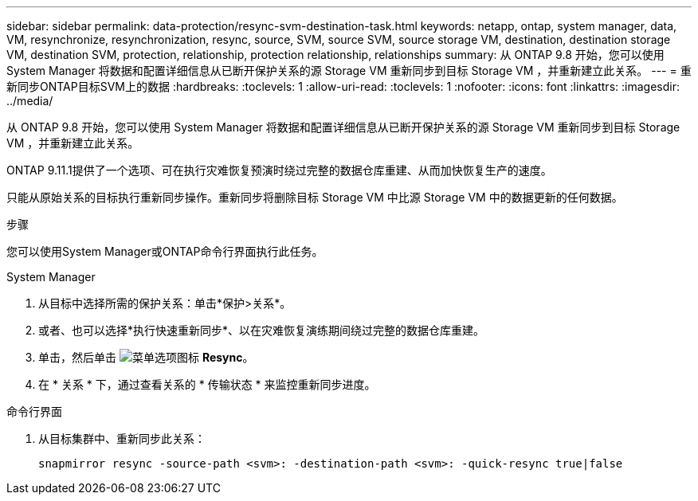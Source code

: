 ---
sidebar: sidebar 
permalink: data-protection/resync-svm-destination-task.html 
keywords: netapp, ontap, system manager, data, VM, resynchronize, resynchronization, resync, source, SVM, source SVM, source storage VM, destination, destination storage VM, destination SVM, protection, relationship, protection relationship, relationships 
summary: 从 ONTAP 9.8 开始，您可以使用 System Manager 将数据和配置详细信息从已断开保护关系的源 Storage VM 重新同步到目标 Storage VM ，并重新建立此关系。 
---
= 重新同步ONTAP目标SVM上的数据
:hardbreaks:
:toclevels: 1
:allow-uri-read: 
:toclevels: 1
:nofooter: 
:icons: font
:linkattrs: 
:imagesdir: ../media/


[role="lead"]
从 ONTAP 9.8 开始，您可以使用 System Manager 将数据和配置详细信息从已断开保护关系的源 Storage VM 重新同步到目标 Storage VM ，并重新建立此关系。

ONTAP 9.11.1提供了一个选项、可在执行灾难恢复预演时绕过完整的数据仓库重建、从而加快恢复生产的速度。

只能从原始关系的目标执行重新同步操作。重新同步将删除目标 Storage VM 中比源 Storage VM 中的数据更新的任何数据。

.步骤
您可以使用System Manager或ONTAP命令行界面执行此任务。

[role="tabbed-block"]
====
.System Manager
--
. 从目标中选择所需的保护关系：单击*保护>关系*。
. 或者、也可以选择*执行快速重新同步*、以在灾难恢复演练期间绕过完整的数据仓库重建。
. 单击，然后单击 image:icon_kabob.gif["菜单选项图标"] *Resync*。
. 在 * 关系 * 下，通过查看关系的 * 传输状态 * 来监控重新同步进度。


--
.命令行界面
--
. 从目标集群中、重新同步此关系：
+
[source, cli]
----
snapmirror resync -source-path <svm>: -destination-path <svm>: -quick-resync true|false
----


--
====